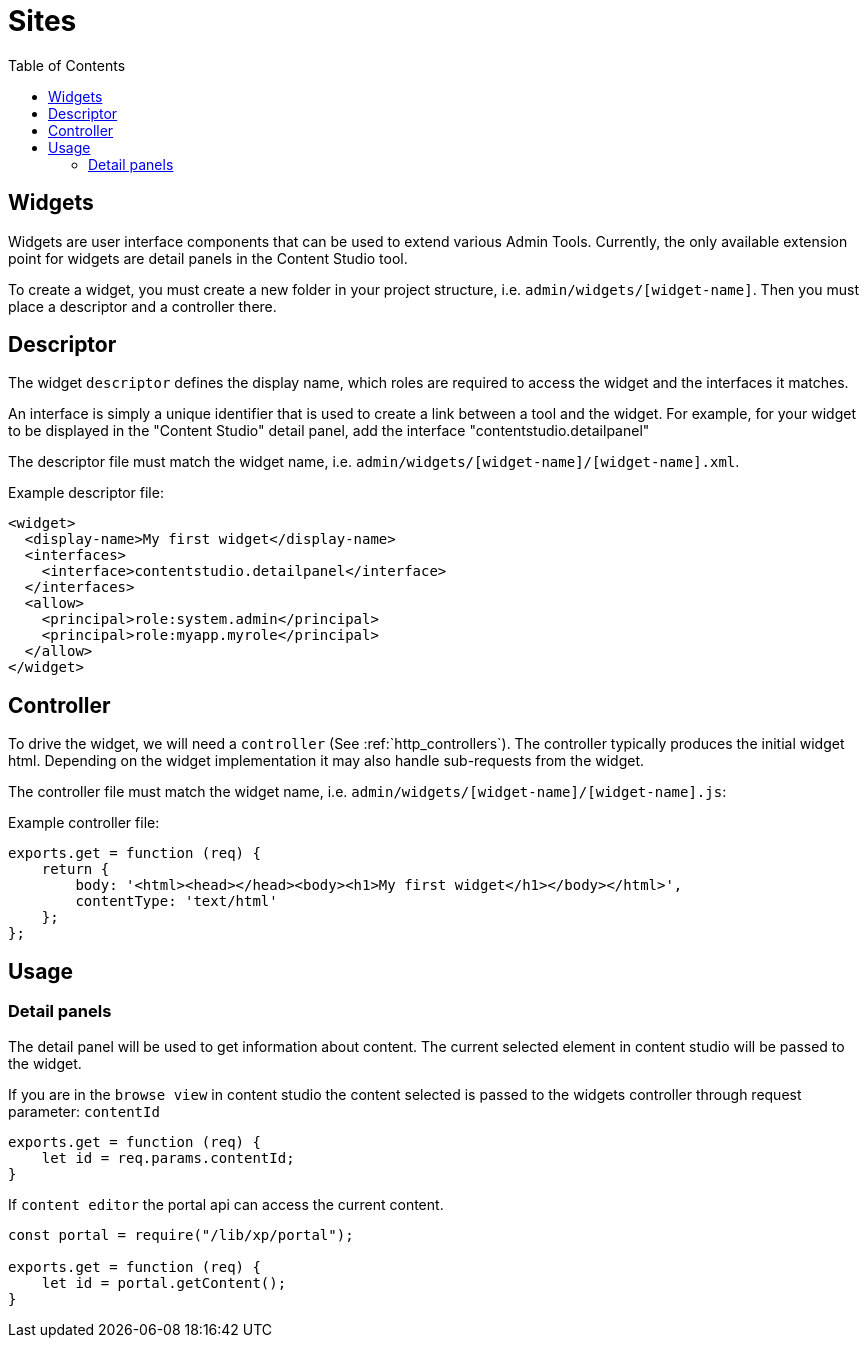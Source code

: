 = Sites
:toc: right
:imagesdir: images

== Widgets

Widgets are user interface components that can be used to extend various Admin Tools.
Currently, the only available extension point for widgets are detail panels in the Content Studio tool.


To create a widget, you must create a new folder in your project structure, i.e.  ``admin/widgets/[widget-name]``.
Then you must place a descriptor and a controller there.

== Descriptor

The widget ``descriptor`` defines the display name, which roles are required to access the widget and the interfaces it matches.

An interface is simply a unique identifier that is used to create a link between a tool and the widget.
For example, for your widget to be displayed in the "Content Studio" detail panel, add the interface "contentstudio.detailpanel"

The descriptor file must match the widget name, i.e. `admin/widgets/[widget-name]/[widget-name].xml`.

.Example descriptor file:
[source,xml]
----
<widget>
  <display-name>My first widget</display-name>
  <interfaces>
    <interface>contentstudio.detailpanel</interface>
  </interfaces>
  <allow>
    <principal>role:system.admin</principal>
    <principal>role:myapp.myrole</principal>
  </allow>
</widget>
----

== Controller

To drive the widget, we will need a ``controller`` (See :ref:`http_controllers`). The controller typically produces the initial widget html.
Depending on the widget implementation it may also handle sub-requests from the widget.

The controller file must match the widget name, i.e. ``admin/widgets/[widget-name]/[widget-name].js``:

.Example controller file:
[source, js]
----
exports.get = function (req) {
    return {
        body: '<html><head></head><body><h1>My first widget</h1></body></html>',
        contentType: 'text/html'
    };
};
----

== Usage 
=== Detail panels 

The detail panel will be used to get information about content. The current selected 
element in content studio will be passed to the widget.

If you are in the `browse view` in content studio the content selected is passed to 
the widgets controller through request parameter: `contentId`

[source, js]
----
exports.get = function (req) {
    let id = req.params.contentId;
}
----

If  `content editor` the portal api can access the current content.
[source, js]
----
const portal = require("/lib/xp/portal");

exports.get = function (req) {
    let id = portal.getContent();
}
----
